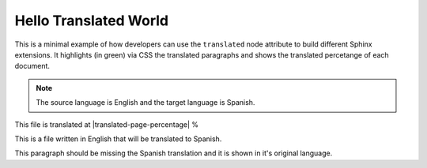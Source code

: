 ========================
 Hello Translated World
========================

This is a minimal example of how developers can use the ``translated`` node attribute to build different Sphinx extensions.
It highlights (in green) via CSS the translated paragraphs and shows the translated percetange of each document.

.. note::

   The source language is English and the target language is Spanish.

This file is translated at |translated-page-percentage| %

This is a file written in English that will be translated to Spanish.

This paragraph should be missing the Spanish translation and it is shown in it's original language.
